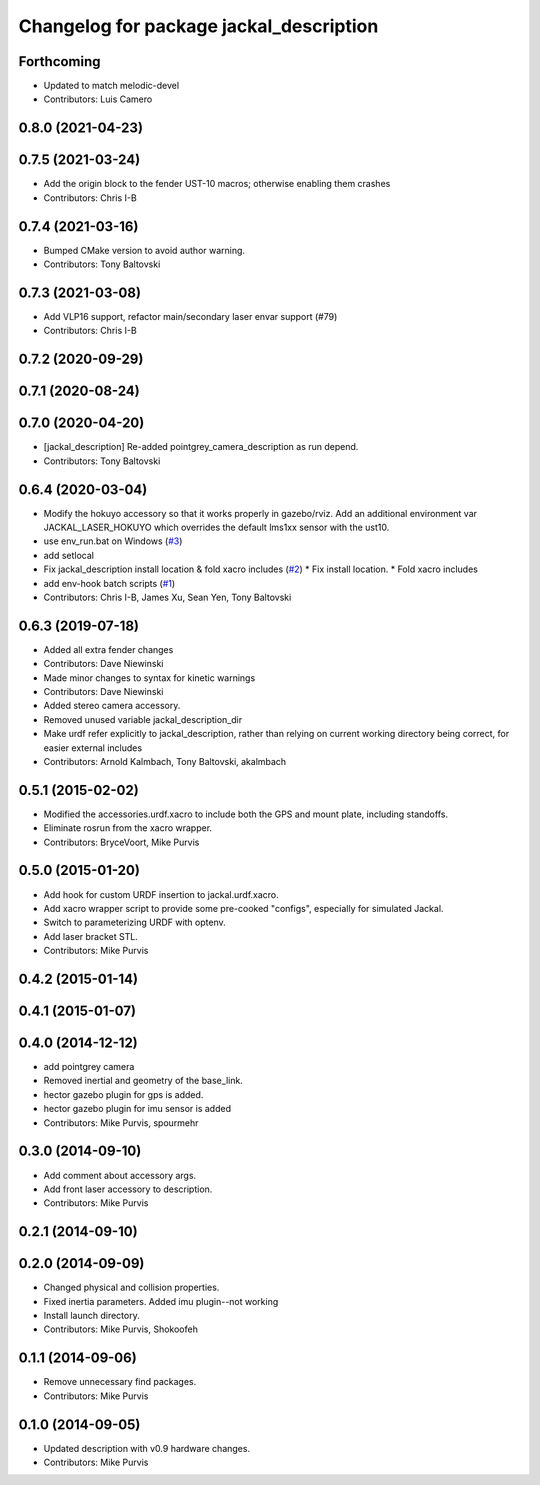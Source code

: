 ^^^^^^^^^^^^^^^^^^^^^^^^^^^^^^^^^^^^^^^^
Changelog for package jackal_description
^^^^^^^^^^^^^^^^^^^^^^^^^^^^^^^^^^^^^^^^

Forthcoming
-----------
* Updated to match melodic-devel
* Contributors: Luis Camero

0.8.0 (2021-04-23)
------------------

0.7.5 (2021-03-24)
------------------
* Add the origin block to the fender UST-10 macros; otherwise enabling them crashes
* Contributors: Chris I-B

0.7.4 (2021-03-16)
------------------
* Bumped CMake version to avoid author warning.
* Contributors: Tony Baltovski

0.7.3 (2021-03-08)
------------------
*  Add VLP16 support, refactor main/secondary laser envar support (#79)
* Contributors: Chris I-B

0.7.2 (2020-09-29)
------------------

0.7.1 (2020-08-24)
------------------

0.7.0 (2020-04-20)
------------------
* [jackal_description] Re-added pointgrey_camera_description as run depend.
* Contributors: Tony Baltovski

0.6.4 (2020-03-04)
------------------
* Modify the hokuyo accessory so that it works properly in gazebo/rviz.  Add an additional environment var JACKAL_LASER_HOKUYO which overrides the default lms1xx sensor with the ust10.
* use env_run.bat on Windows (`#3 <https://github.com/jackal/jackal/issues/3>`_)
* add setlocal
* Fix jackal_description install location & fold xacro includes (`#2 <https://github.com/jackal/jackal/issues/2>`_)
  * Fix install location.
  * Fold xacro includes
* add env-hook batch scripts (`#1 <https://github.com/jackal/jackal/issues/1>`_)
* Contributors: Chris I-B, James Xu, Sean Yen, Tony Baltovski

0.6.3 (2019-07-18)
------------------
* Added all extra fender changes
* Contributors: Dave Niewinski

* Made minor changes to syntax for kinetic warnings
* Contributors: Dave Niewinski

* Added stereo camera accessory.
* Removed unused variable jackal_description_dir
* Make urdf refer explicitly to jackal_description, rather than relying on current working directory being correct, for easier external includes
* Contributors: Arnold Kalmbach, Tony Baltovski, akalmbach

0.5.1 (2015-02-02)
------------------
* Modified the accessories.urdf.xacro to include both the GPS and mount plate, including standoffs.
* Eliminate rosrun from the xacro wrapper.
* Contributors: BryceVoort, Mike Purvis

0.5.0 (2015-01-20)
------------------
* Add hook for custom URDF insertion to jackal.urdf.xacro.
* Add xacro wrapper script to provide some pre-cooked "configs", especially for simulated Jackal.
* Switch to parameterizing URDF with optenv.
* Add laser bracket STL.
* Contributors: Mike Purvis

0.4.2 (2015-01-14)
------------------

0.4.1 (2015-01-07)
------------------

0.4.0 (2014-12-12)
------------------
* add pointgrey camera
* Removed inertial and geometry of the base_link.
* hector gazebo plugin for gps is added.
* hector gazebo plugin for imu sensor is added
* Contributors: Mike Purvis, spourmehr

0.3.0 (2014-09-10)
------------------
* Add comment about accessory args.
* Add front laser accessory to description.
* Contributors: Mike Purvis

0.2.1 (2014-09-10)
------------------

0.2.0 (2014-09-09)
------------------
* Changed physical and collision properties.
* Fixed inertia parameters. Added imu plugin--not working
* Install launch directory.
* Contributors: Mike Purvis, Shokoofeh

0.1.1 (2014-09-06)
------------------
* Remove unnecessary find packages.
* Contributors: Mike Purvis

0.1.0 (2014-09-05)
------------------
* Updated description with v0.9 hardware changes.
* Contributors: Mike Purvis
